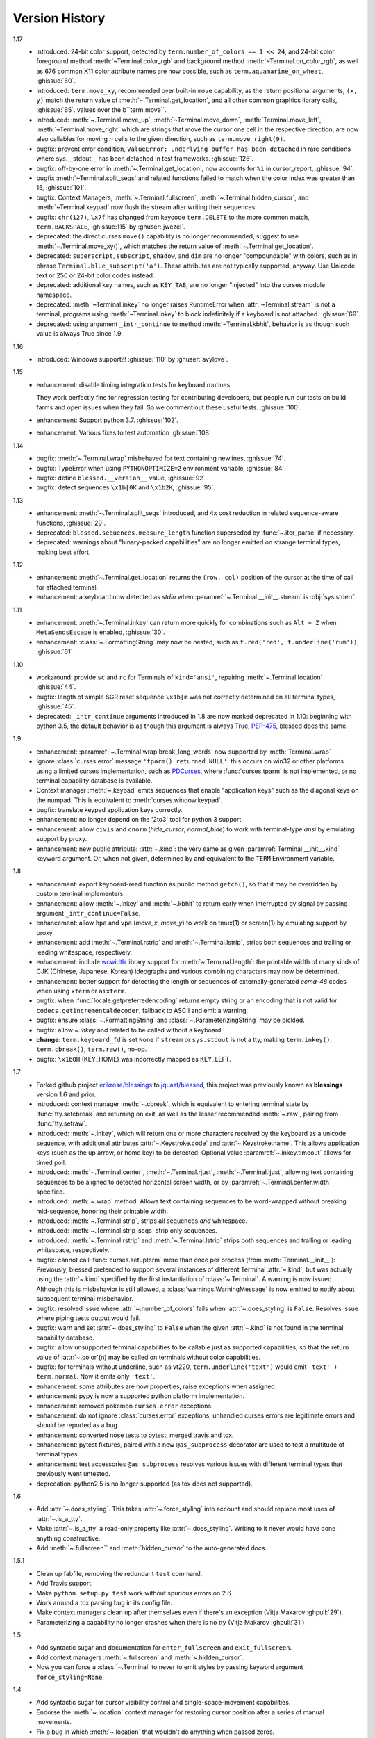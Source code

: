 Version History
===============
1.17
  * introduced: 24-bit color support, detected by ``term.number_of_colors == 1 << 24``, and 24-bit
    color foreground method :meth:`~Terminal.color_rgb` and background method
    :meth:`~Terminal.on_color_rgb`, as well as 676 common X11 color attribute names are now
    possible, such as ``term.aquamarine_on_wheat``, :ghissue:`60`.
  * introduced: ``term.move_xy``, recommended over built-in ``move`` capability, as the return
    positional arguments, ``(x, y)`` match the return value of :meth:`~.Terminal.get_location`,
    and all other common graphics library calls, :ghissue:`65`.
    values over the b``term.move``.
  * introduced: :meth:`~.Terminal.move_up`, :meth:`~Terminal.move_down`, :meth:`Terminal.move_left`,
    :meth:`~Terminal.move_right` which are strings that move the cursor one cell in the respective
    direction, are now also callables for moving *n* cells to the given direction, such as
    ``term.move_right(9)``.
  * bugfix: prevent error condition, ``ValueError: underlying buffer has been detached`` in rare
    conditions where sys.__stdout__ has been detached in test frameworks. :ghissue:`126`.
  * bugfix: off-by-one error in :meth:`~.Terminal.get_location`, now accounts for ``%i`` in
    cursor_report, :ghissue:`94`.
  * bugfix :meth:`~Terminal.split_seqs` and related functions failed to match when the color index
    was greater than 15, :ghissue:`101`.
  * bugfix: Context Managers, :meth:`~.Terminal.fullscreen`, :meth:`~.Terminal.hidden_cursor`, and
    :meth:`~Terminal.keypad` now flush the stream after writing their sequences.
  * bugfix: ``chr(127)``, ``\x7f`` has changed from keycode ``term.DELETE`` to the more common
    match, ``term.BACKSPACE``, :ghissue:115` by :ghuser:`jwezel`.
  * deprecated: the direct curses ``move()`` capability is no longer recommended, suggest to use
    :meth:`~.Terminal.move_xy()`, which matches the return value of :meth:`~.Terminal.get_location`.
  * deprecated: ``superscript``, ``subscript``, ``shadow``, and ``dim`` are no longer "compoundable"
    with colors, such as in phrase ``Terminal.blue_subscript('a')``.  These attributes are not
    typically supported, anyway.  Use Unicode text or 256 or 24-bit color codes instead.
  * deprecated: additional key names, such as ``KEY_TAB``, are no longer "injected" into the curses
    module namespace.
  * deprecated: :meth:`~Terminal.inkey` no longer raises RuntimeError when :attr:`~Terminal.stream`
    is not a terminal, programs using :meth:`~Terminal.inkey` to block indefinitely if a keyboard is
    not attached. :ghissue:`69`.
  * deprecated: using argument ``_intr_continue`` to method :meth:`~Terminal.kbhit`, behavior is as
    though such value is always True since 1.9.

1.16
  * introduced: Windows support?! :ghissue:`110` by :ghuser:`avylove`.

1.15
  * enhancement: disable timing integration tests for keyboard routines.

    They work perfectly fine for regression testing for contributing
    developers, but people run our tests on build farms and open issues when
    they fail. So we comment out these useful tests. :ghissue:`100`.
  * enhancement: Support python 3.7. :ghissue:`102`.
  * enhancement: Various fixes to test automation :ghissue:`108`

1.14
  * bugfix: :meth:`~.Terminal.wrap` misbehaved for text containing newlines,
    :ghissue:`74`.
  * bugfix: TypeError when using ``PYTHONOPTIMIZE=2`` environment variable,
    :ghissue:`84`.
  * bugfix: define ``blessed.__version__`` value,
    :ghissue:`92`.
  * bugfix: detect sequences ``\x1b[0K`` and ``\x1b2K``,
    :ghissue:`95`.

1.13
  * enhancement: :meth:`~.Terminal.split_seqs` introduced, and 4x cost
    reduction in related sequence-aware functions, :ghissue:`29`.
  * deprecated: ``blessed.sequences.measure_length`` function superseded by
    :func:`~.iter_parse` if necessary.
  * deprecated: warnings about "binary-packed capabilities" are no longer
    emitted on strange terminal types, making best effort.

1.12
  * enhancement: :meth:`~.Terminal.get_location` returns the ``(row, col)``
    position of the cursor at the time of call for attached terminal.
  * enhancement: a keyboard now detected as *stdin* when
    :paramref:`~.Terminal.__init__.stream` is :obj:`sys.stderr`.

1.11
  * enhancement: :meth:`~.Terminal.inkey` can return more quickly for
    combinations such as ``Alt + Z`` when ``MetaSendsEscape`` is enabled,
    :ghissue:`30`.
  * enhancement: :class:`~.FormattingString` may now be nested, such as
    ``t.red('red', t.underline('rum'))``, :ghissue:`61`

1.10
  * workaround: provide ``sc`` and ``rc`` for Terminals of ``kind='ansi'``,
    repairing :meth:`~.Terminal.location` :ghissue:`44`.
  * bugfix: length of simple SGR reset sequence ``\x1b[m`` was not correctly
    determined on all terminal types, :ghissue:`45`.
  * deprecated: ``_intr_continue`` arguments introduced in 1.8 are now marked
    deprecated in 1.10: beginning with python 3.5, the default behavior is as
    though this argument is always True, `PEP-475
    <https://www.python.org/dev/peps/pep-0475/>`_, blessed does the same.

1.9
  * enhancement: :paramref:`~.Terminal.wrap.break_long_words` now supported by
    :meth:`Terminal.wrap`
  * Ignore :class:`curses.error` message ``'tparm() returned NULL'``:
    this occurs on win32 or other platforms using a limited curses
    implementation, such as PDCurses_, where :func:`curses.tparm` is
    not implemented, or no terminal capability database is available.
  * Context manager :meth:`~.keypad` emits sequences that enable
    "application keys" such as the diagonal keys on the numpad.
    This is equivalent to :meth:`curses.window.keypad`.
  * bugfix: translate keypad application keys correctly.
  * enhancement: no longer depend on the '2to3' tool for python 3 support.
  * enhancement: allow ``civis`` and ``cnorm`` (*hide_cursor*, *normal_hide*)
    to work with terminal-type *ansi* by emulating support by proxy.
  * enhancement: new public attribute: :attr:`~.kind`: the very same as given
    :paramref:`Terminal.__init__.kind` keyword argument.  Or, when not given,
    determined by and equivalent to the ``TERM`` Environment variable.

1.8
  * enhancement: export keyboard-read function as public method ``getch()``,
    so that it may be overridden by custom terminal implementers.
  * enhancement: allow :meth:`~.inkey` and :meth:`~.kbhit` to return early
    when interrupted by signal by passing argument ``_intr_continue=False``.
  * enhancement: allow ``hpa`` and ``vpa`` (*move_x*, *move_y*) to work on
    tmux(1) or screen(1) by emulating support by proxy.
  * enhancement: add :meth:`~.Terminal.rstrip` and :meth:`~.Terminal.lstrip`,
    strips both sequences and trailing or leading whitespace, respectively.
  * enhancement: include wcwidth_ library support for
    :meth:`~.Terminal.length`: the printable width of many kinds of CJK
    (Chinese, Japanese, Korean) ideographs and various combining characters
    may now be determined.
  * enhancement: better support for detecting the length or sequences of
    externally-generated *ecma-48* codes when using ``xterm`` or ``aixterm``.
  * bugfix: when :func:`locale.getpreferredencoding` returns empty string or
    an encoding that is not valid for ``codecs.getincrementaldecoder``,
    fallback to ASCII and emit a warning.
  * bugfix: ensure :class:`~.FormattingString` and
    :class:`~.ParameterizingString` may be pickled.
  * bugfix: allow `~.inkey` and related to be called without a keyboard.
  * **change**: ``term.keyboard_fd`` is set ``None`` if ``stream`` or
    ``sys.stdout`` is not a tty, making ``term.inkey()``, ``term.cbreak()``,
    ``term.raw()``, no-op.
  * bugfix: ``\x1bOH`` (KEY_HOME) was incorrectly mapped as KEY_LEFT.

1.7
  * Forked github project `erikrose/blessings`_ to `jquast/blessed`_, this
    project was previously known as **blessings** version 1.6 and prior.
  * introduced: context manager :meth:`~.cbreak`, which is equivalent to
    entering terminal state by :func:`tty.setcbreak` and returning
    on exit, as well as the lesser recommended :meth:`~.raw`,
    pairing from :func:`tty.setraw`.
  * introduced: :meth:`~.inkey`, which will return one or more characters
    received by the keyboard as a unicode sequence, with additional attributes
    :attr:`~.Keystroke.code` and :attr:`~.Keystroke.name`.  This allows
    application keys (such as the up arrow, or home key) to be detected.
    Optional value :paramref:`~.inkey.timeout` allows for timed poll.
  * introduced: :meth:`~.Terminal.center`, :meth:`~.Terminal.rjust`,
    :meth:`~.Terminal.ljust`, allowing text containing sequences to be aligned
    to detected horizontal screen width, or by
    :paramref:`~.Terminal.center.width` specified.
  * introduced: :meth:`~.wrap` method.  Allows text containing sequences to be
    word-wrapped without breaking mid-sequence, honoring their printable width.
  * introduced: :meth:`~.Terminal.strip`, strips all sequences *and*
    whitespace.
  * introduced: :meth:`~.Terminal.strip_seqs` strip only sequences.
  * introduced: :meth:`~.Terminal.rstrip` and :meth:`~.Terminal.lstrip` strips
    both sequences and trailing or leading whitespace, respectively.
  * bugfix: cannot call :func:`curses.setupterm` more than once per process
    (from :meth:`Terminal.__init__`):  Previously, blessed pretended
    to support several instances of different Terminal :attr:`~.kind`, but was
    actually using the :attr:`~.kind` specified by the first instantiation of
    :class:`~.Terminal`.  A warning is now issued.  Although this is
    misbehavior is still allowed, a :class:`warnings.WarningMessage` is now
    emitted to notify about subsequent terminal misbehavior.
  * bugfix: resolved issue where :attr:`~.number_of_colors` fails when
    :attr:`~.does_styling` is ``False``.  Resolves issue where piping tests
    output would fail.
  * bugfix: warn and set :attr:`~.does_styling` to ``False`` when the given
    :attr:`~.kind` is not found in the terminal capability database.
  * bugfix: allow unsupported terminal capabilities to be callable just as
    supported capabilities, so that the return value of
    :attr:`~.color`\(n) may be called on terminals without color
    capabilities.
  * bugfix: for terminals without underline, such as vt220,
    ``term.underline('text')`` would emit ``'text' + term.normal``.
    Now it emits only ``'text'``.
  * enhancement: some attributes are now properties, raise exceptions when
    assigned.
  * enhancement: pypy is now a supported python platform implementation.
  * enhancement: removed pokemon ``curses.error`` exceptions.
  * enhancement: do not ignore :class:`curses.error` exceptions, unhandled
    curses errors are legitimate errors and should be reported as a bug.
  * enhancement: converted nose tests to pytest, merged travis and tox.
  * enhancement: pytest fixtures, paired with a new ``@as_subprocess``
    decorator
    are used to test a multitude of terminal types.
  * enhancement: test accessories ``@as_subprocess`` resolves various issues
    with different terminal types that previously went untested.
  * deprecation: python2.5 is no longer supported (as tox does not supported).

1.6
  * Add :attr:`~.does_styling`. This takes :attr:`~.force_styling`
    into account and should replace most uses of :attr:`~.is_a_tty`.
  * Make :attr:`~.is_a_tty` a read-only property like :attr:`~.does_styling`.
    Writing to it never would have done anything constructive.
  * Add :meth:`~.fullscreen`` and :meth:`hidden_cursor` to the
    auto-generated docs.

1.5.1
  * Clean up fabfile, removing the redundant ``test`` command.
  * Add Travis support.
  * Make ``python setup.py test`` work without spurious errors on 2.6.
  * Work around a tox parsing bug in its config file.
  * Make context managers clean up after themselves even if there's an
    exception (Vitja Makarov :ghpull:`29`).
  * Parameterizing a capability no longer crashes when there is no tty
    (Vitja Makarov :ghpull:`31`)

1.5
  * Add syntactic sugar and documentation for ``enter_fullscreen``
    and ``exit_fullscreen``.
  * Add context managers :meth:`~.fullscreen` and :meth:`~.hidden_cursor`.
  * Now you can force a :class:`~.Terminal` to never to emit styles by
    passing keyword argument ``force_styling=None``.

1.4
  * Add syntactic sugar for cursor visibility control and single-space-movement
    capabilities.
  * Endorse the :meth:`~.location` context manager for restoring cursor
    position after a series of manual movements.
  * Fix a bug in which :meth:`~.location` that wouldn't do anything when
    passed zeros.
  * Allow tests to be run with ``python setup.py test``.

1.3
  * Added :attr:`~.number_of_colors`, which tells you how many colors the
    terminal supports.
  * Made :attr:`~.color`\(n) and :attr:`~.on_color`\(n) callable to wrap a
    string, like the named colors can. Also, make them both fall back to the
    ``setf`` and ``setb`` capabilities (like the named colors do) if the
    termcap entries for ``setaf`` and ``setab`` are not available.
  * Allowed :attr:`~.color` to act as an unparametrized string, not just a
    callable.
  * Made :attr:`~.height` and :attr:`~.width` examine any passed-in stream
    before falling back to stdout (This rarely if ever affects actual behavior;
    it's mostly philosophical).
  * Made caching simpler and slightly more efficient.
  * Got rid of a reference cycle between :class:`~.Terminal` and
    :class:`~.FormattingString`.
  * Updated docs to reflect that terminal addressing (as in :meth:`~location`)
    is 0-based.

1.2
  * Added support for Python 3! We need 3.2.3 or greater, because the curses
    library couldn't decide whether to accept strs or bytes before that
    (http://bugs.python.org/issue10570).
  * Everything that comes out of the library is now unicode. This lets us
    support Python 3 without making a mess of the code, and Python 2 should
    continue to work unless you were testing types (and badly). Please file a
    bug if this causes trouble for you.
  * Changed to the MIT License for better world domination.
  * Added Sphinx docs.

1.1
  * Added nicely named attributes for colors.
  * Introduced compound formatting.
  * Added wrapper behavior for styling and colors.
  * Let you force capabilities to be non-empty, even if the output stream is
    not a terminal.
  * Added :attr:`~.is_a_tty` to determine whether the output stream is a
    terminal.
  * Sugared the remaining interesting string capabilities.
  * Allow :meth:`~.location` to operate on just an x *or* y coordinate.

1.0
  * Extracted Blessed from `nose-progressive`_.


.. _`nose-progressive`: http://pypi.python.org/pypi/nose-progressive/
.. _`erikrose/blessings`: https://github.com/erikrose/blessings
.. _`jquast/blessed`: https://github.com/jquast/blessed
.. _`issue tracker`: https://github.com/jquast/blessed/issues/
.. _curses: https://docs.python.org/library/curses.html
.. _couleur: https://pypi.python.org/pypi/couleur
.. _colorama: https://pypi.python.org/pypi/colorama
.. _wcwidth: https://pypi.python.org/pypi/wcwidth
.. _`cbreak(3)`: http://www.openbsd.org/cgi-bin/man.cgi?query=cbreak&apropos=0&sektion=3
.. _`curs_getch(3)`: http://www.openbsd.org/cgi-bin/man.cgi?query=curs_getch&apropos=0&sektion=3
.. _`termios(4)`: http://www.openbsd.org/cgi-bin/man.cgi?query=termios&apropos=0&sektion=4
.. _`terminfo(5)`: http://www.openbsd.org/cgi-bin/man.cgi?query=terminfo&apropos=0&sektion=5
.. _tigetstr: http://www.openbsd.org/cgi-bin/man.cgi?query=tigetstr&sektion=3
.. _tparm: http://www.openbsd.org/cgi-bin/man.cgi?query=tparm&sektion=3
.. _SIGWINCH: https://en.wikipedia.org/wiki/SIGWINCH
.. _`API Documentation`: http://blessed.rtfd.org
.. _`PDCurses`: http://www.lfd.uci.edu/~gohlke/pythonlibs/#curses
.. _`ansi`: https://github.com/tehmaze/ansi
